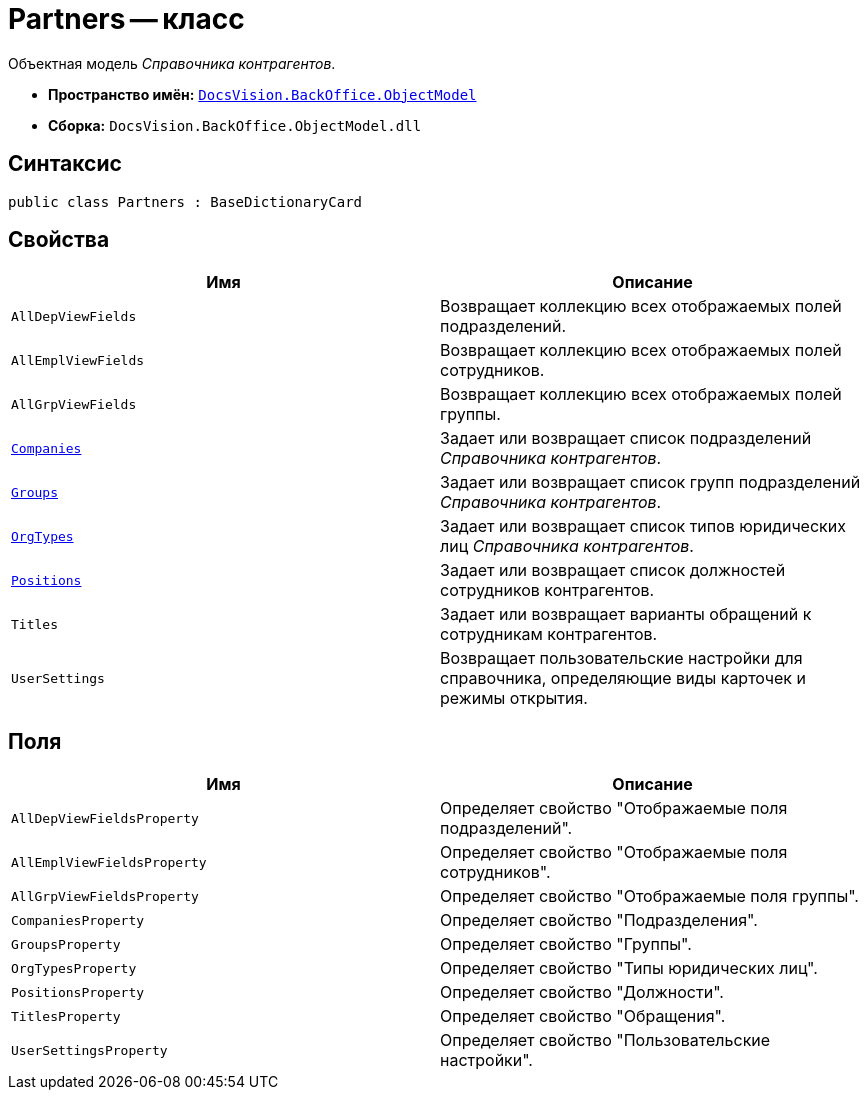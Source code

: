 = Partners -- класс

Объектная модель _Справочника контрагентов_.

* *Пространство имён:* `xref:api/DocsVision/Platform/ObjectModel/ObjectModel_NS.adoc[DocsVision.BackOffice.ObjectModel]`
* *Сборка:* `DocsVision.BackOffice.ObjectModel.dll`

== Синтаксис

[source,csharp]
----
public class Partners : BaseDictionaryCard
----

== Свойства

[cols=",",options="header"]
|===
|Имя |Описание
|`AllDepViewFields` |Возвращает коллекцию всех отображаемых полей подразделений.
|`AllEmplViewFields` |Возвращает коллекцию всех отображаемых полей сотрудников.
|`AllGrpViewFields` |Возвращает коллекцию всех отображаемых полей группы.
|`xref:api/DocsVision/BackOffice/ObjectModel/Partners.Companies_PR.adoc[Companies]` |Задает или возвращает список подразделений _Справочника контрагентов_.
|`xref:api/DocsVision/BackOffice/ObjectModel/Partners.Groups_PR.adoc[Groups]` |Задает или возвращает список групп подразделений _Справочника контрагентов_.
|`xref:api/DocsVision/BackOffice/ObjectModel/Partners.OrgTypes_PR.adoc[OrgTypes]` |Задает или возвращает список типов юридических лиц _Справочника контрагентов_.
|`xref:api/DocsVision/BackOffice/ObjectModel/Partners.Positions_PR.adoc[Positions]` |Задает или возвращает список должностей сотрудников контрагентов.
|`Titles` |Задает или возвращает варианты обращений к сотрудникам контрагентов.
|`UserSettings` |Возвращает пользовательские настройки для справочника, определяющие виды карточек и режимы открытия.
|===

== Поля

[cols=",",options="header"]
|===
|Имя |Описание
|`AllDepViewFieldsProperty` |Определяет свойство "Отображаемые поля подразделений".
|`AllEmplViewFieldsProperty` |Определяет свойство "Отображаемые поля сотрудников".
|`AllGrpViewFieldsProperty` |Определяет свойство "Отображаемые поля группы".
|`CompaniesProperty` |Определяет свойство "Подразделения".
|`GroupsProperty` |Определяет свойство "Группы".
|`OrgTypesProperty` |Определяет свойство "Типы юридических лиц".
|`PositionsProperty` |Определяет свойство "Должности".
|`TitlesProperty` |Определяет свойство "Обращения".
|`UserSettingsProperty` |Определяет свойство "Пользовательские настройки".
|===
